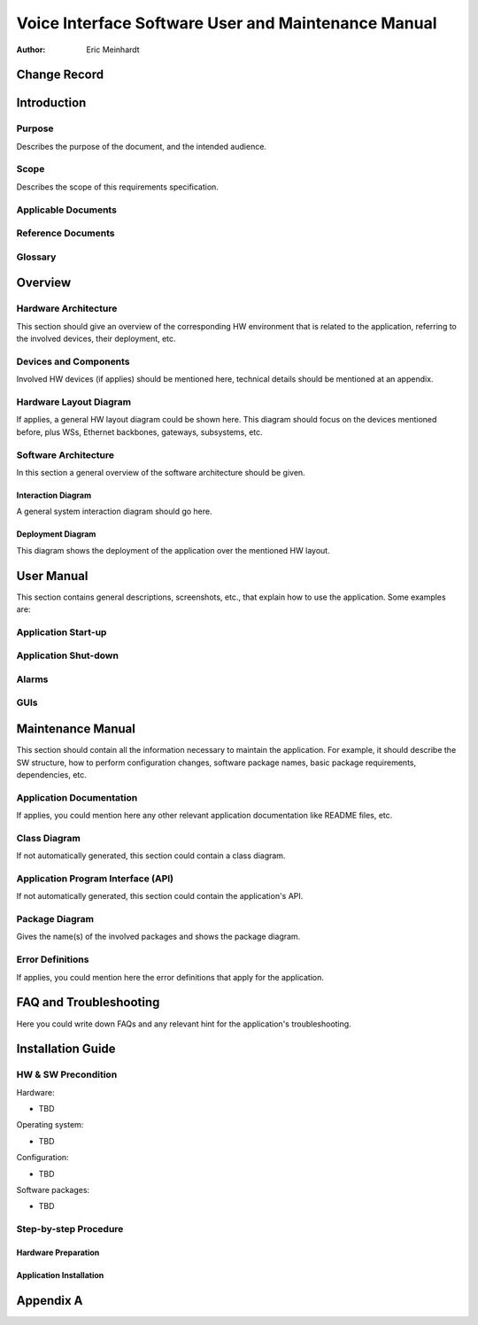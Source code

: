====================================================
Voice Interface Software User and Maintenance Manual
====================================================

:Author: Eric Meinhardt


Change Record
=============

.. If the changelog is saved on an external file (e.g. in servers/sname/NEWS),
   it can be included here by using (dedent to make it work):

   .. literalinclude:: ../../servers/servername/NEWS


Introduction
============

Purpose
-------

Describes the purpose of the document, and the intended audience.

Scope
-----

Describes the scope of this requirements specification.

Applicable Documents
--------------------

Reference Documents
-------------------

Glossary
--------

.. To create a glossary use the following code (dedent it to make it work):

  .. glossary::

     ``Term``
        This is a sample term

.. Use the main :ref:`glossary` for general terms, and :term:`Term` to link
   to the glossary entries.


Overview
========



Hardware Architecture
---------------------

This section should give an overview of the corresponding HW environment
that is related to the application, referring to the involved devices,
their deployment, etc.

Devices and Components
----------------------

Involved HW devices (if applies) should be mentioned here, technical
details should be mentioned at an appendix.

Hardware Layout Diagram
-----------------------

If applies, a general HW layout diagram could be shown here. This diagram
should focus on the devices mentioned before, plus WSs, Ethernet backbones,
gateways, subsystems, etc.


Software Architecture
---------------------

In this section a general overview of the software architecture should be
given.

Interaction Diagram
~~~~~~~~~~~~~~~~~~~

A general system interaction diagram should go here.

Deployment Diagram
~~~~~~~~~~~~~~~~~~

This diagram shows the deployment of the application over the mentioned
HW layout.


User Manual
===========

This section contains general descriptions, screenshots, etc., that explain
how to use the application. Some examples are:

Application Start-up
--------------------

Application Shut-down
---------------------

Alarms
------

GUIs
----


Maintenance Manual
==================

This section should contain all the information necessary to maintain the
application.  For example, it should describe the SW structure, how to
perform configuration changes, software package names, basic package
requirements, dependencies, etc.

Application Documentation
-------------------------

If applies, you could mention here any other relevant application
documentation like README files, etc.

Class Diagram
-------------

If not automatically generated, this section could contain a class diagram.

Application Program Interface (API)
-----------------------------------

If not automatically generated, this section could contain the application's
API.

Package Diagram
---------------

Gives the name(s) of the involved packages and shows the package diagram.

Error Definitions
-----------------

If applies, you could mention here the error definitions that apply for the
application.


FAQ and Troubleshooting
=======================

Here you could write down FAQs and any relevant hint for the application's
troubleshooting.


Installation Guide
==================

HW & SW Precondition
--------------------

Hardware:

* TBD

Operating system:

* TBD

Configuration:

* TBD

Software packages:

* TBD

Step-by-step Procedure
----------------------

Hardware Preparation
~~~~~~~~~~~~~~~~~~~~

Application Installation
~~~~~~~~~~~~~~~~~~~~~~~~


Appendix A
==========
